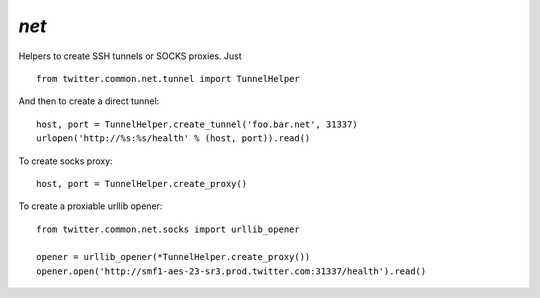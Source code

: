 `net`
=====

.. py:module:: twitter.common.net
               
Helpers to create SSH tunnels or SOCKS proxies. Just ::
  
    from twitter.common.net.tunnel import TunnelHelper
    
And then to create a direct tunnel::
  
    host, port = TunnelHelper.create_tunnel('foo.bar.net', 31337)
    urlopen('http://%s:%s/health' % (host, port)).read()

To create socks proxy::

    host, port = TunnelHelper.create_proxy()
    
To create a proxiable urllib opener::
  
    from twitter.common.net.socks import urllib_opener

    opener = urllib_opener(*TunnelHelper.create_proxy())
    opener.open('http://smf1-aes-23-sr3.prod.twitter.com:31337/health').read()
